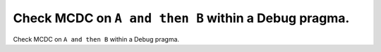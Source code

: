 Check MCDC on ``A and then B`` within a Debug pragma.
======================================================

Check MCDC on ``A and then B`` within a Debug pragma.
